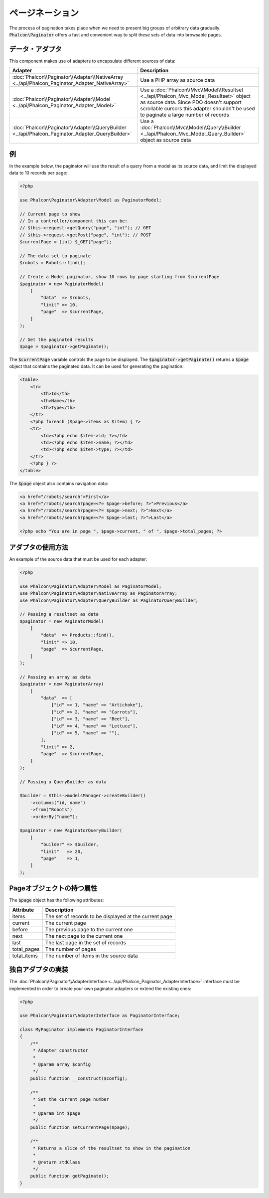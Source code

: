 ページネーション
================

The process of pagination takes place when we need to present big groups of arbitrary data gradually. :code:`Phalcon\Paginator` offers a
fast and convenient way to split these sets of data into browsable pages.

データ・アダプタ
----------------
This component makes use of adapters to encapsulate different sources of data:

+--------------------------------------------------------------------------------------------------+---------------------------------------------------------------------------------------------------------------------------------------------------------------------------------------------------------------------------+
| Adapter                                                                                          | Description                                                                                                                                                                                                               |
+==================================================================================================+===========================================================================================================================================================================================================================+
| :doc:`Phalcon\\Paginator\\Adapter\\NativeArray <../api/Phalcon_Paginator_Adapter_NativeArray>`   | Use a PHP array as source data                                                                                                                                                                                            |
+--------------------------------------------------------------------------------------------------+---------------------------------------------------------------------------------------------------------------------------------------------------------------------------------------------------------------------------+
| :doc:`Phalcon\\Paginator\\Adapter\\Model <../api/Phalcon_Paginator_Adapter_Model>`               | Use a :doc:`Phalcon\\Mvc\\Model\\Resultset <../api/Phalcon_Mvc_Model_Resultset>` object as source data. Since PDO doesn't support scrollable cursors this adapter shouldn't be used to paginate a large number of records |
+--------------------------------------------------------------------------------------------------+---------------------------------------------------------------------------------------------------------------------------------------------------------------------------------------------------------------------------+
| :doc:`Phalcon\\Paginator\\Adapter\\QueryBuilder <../api/Phalcon_Paginator_Adapter_QueryBuilder>` | Use a :doc:`Phalcon\\Mvc\\Model\\Query\\Builder <../api/Phalcon_Mvc_Model_Query_Builder>` object as source data                                                                                                           |
+--------------------------------------------------------------------------------------------------+---------------------------------------------------------------------------------------------------------------------------------------------------------------------------------------------------------------------------+

例
--------
In the example below, the paginator will use the result of a query from a model as its source data, and limit the displayed data to 10 records per page:

.. code-block:: php

    <?php

    use Phalcon\Paginator\Adapter\Model as PaginatorModel;

    // Current page to show
    // In a controller/component this can be:
    // $this->request->getQuery("page", "int"); // GET
    // $this->request->getPost("page", "int"); // POST
    $currentPage = (int) $_GET["page"];

    // The data set to paginate
    $robots = Robots::find();

    // Create a Model paginator, show 10 rows by page starting from $currentPage
    $paginator = new PaginatorModel(
        [
            "data"  => $robots,
            "limit" => 10,
            "page"  => $currentPage,
        ]
    );

    // Get the paginated results
    $page = $paginator->getPaginate();

The :code:`$currentPage` variable controls the page to be displayed. The :code:`$paginator->getPaginate()` returns a :code:`$page`
object that contains the paginated data. It can be used for generating the pagination:

.. code-block:: html+php

    <table>
        <tr>
            <th>Id</th>
            <th>Name</th>
            <th>Type</th>
        </tr>
        <?php foreach ($page->items as $item) { ?>
        <tr>
            <td><?php echo $item->id; ?></td>
            <td><?php echo $item->name; ?></td>
            <td><?php echo $item->type; ?></td>
        </tr>
        <?php } ?>
    </table>

The :code:`$page` object also contains navigation data:

.. code-block:: html+php

    <a href="/robots/search">First</a>
    <a href="/robots/search?page=<?= $page->before; ?>">Previous</a>
    <a href="/robots/search?page=<?= $page->next; ?>">Next</a>
    <a href="/robots/search?page=<?= $page->last; ?>">Last</a>

    <?php echo "You are in page ", $page->current, " of ", $page->total_pages; ?>

アダプタの使用方法
------------------
An example of the source data that must be used for each adapter:

.. code-block:: php

    <?php

    use Phalcon\Paginator\Adapter\Model as PaginatorModel;
    use Phalcon\Paginator\Adapter\NativeArray as PaginatorArray;
    use Phalcon\Paginator\Adapter\QueryBuilder as PaginatorQueryBuilder;

    // Passing a resultset as data
    $paginator = new PaginatorModel(
        [
            "data"  => Products::find(),
            "limit" => 10,
            "page"  => $currentPage,
        ]
    );

    // Passing an array as data
    $paginator = new PaginatorArray(
        [
            "data"  => [
                ["id" => 1, "name" => "Artichoke"],
                ["id" => 2, "name" => "Carrots"],
                ["id" => 3, "name" => "Beet"],
                ["id" => 4, "name" => "Lettuce"],
                ["id" => 5, "name" => ""],
            ],
            "limit" => 2,
            "page"  => $currentPage,
        ]
    );

    // Passing a QueryBuilder as data

    $builder = $this->modelsManager->createBuilder()
        ->columns("id, name")
        ->from("Robots")
        ->orderBy("name");

    $paginator = new PaginatorQueryBuilder(
        [
            "builder" => $builder,
            "limit"   => 20,
            "page"    => 1,
        ]
    );

Pageオブジェクトの持つ属性
--------------------------
The :code:`$page` object has the following attributes:

+-------------+--------------------------------------------------------+
| Attribute   | Description                                            |
+=============+========================================================+
| items       | The set of records to be displayed at the current page |
+-------------+--------------------------------------------------------+
| current     | The current page                                       |
+-------------+--------------------------------------------------------+
| before      | The previous page to the current one                   |
+-------------+--------------------------------------------------------+
| next        | The next page to the current one                       |
+-------------+--------------------------------------------------------+
| last        | The last page in the set of records                    |
+-------------+--------------------------------------------------------+
| total_pages | The number of pages                                    |
+-------------+--------------------------------------------------------+
| total_items | The number of items in the source data                 |
+-------------+--------------------------------------------------------+

独自アダプタの実装
------------------------------
The :doc:`Phalcon\\Paginator\\AdapterInterface <../api/Phalcon_Paginator_AdapterInterface>` interface must be implemented in order to create your own paginator adapters or extend the existing ones:

.. code-block:: php

    <?php

    use Phalcon\Paginator\AdapterInterface as PaginatorInterface;

    class MyPaginator implements PaginatorInterface
    {
        /**
         * Adapter constructor
         *
         * @param array $config
         */
        public function __construct($config);

        /**
         * Set the current page number
         *
         * @param int $page
         */
        public function setCurrentPage($page);

        /**
         * Returns a slice of the resultset to show in the pagination
         *
         * @return stdClass
         */
        public function getPaginate();
    }

